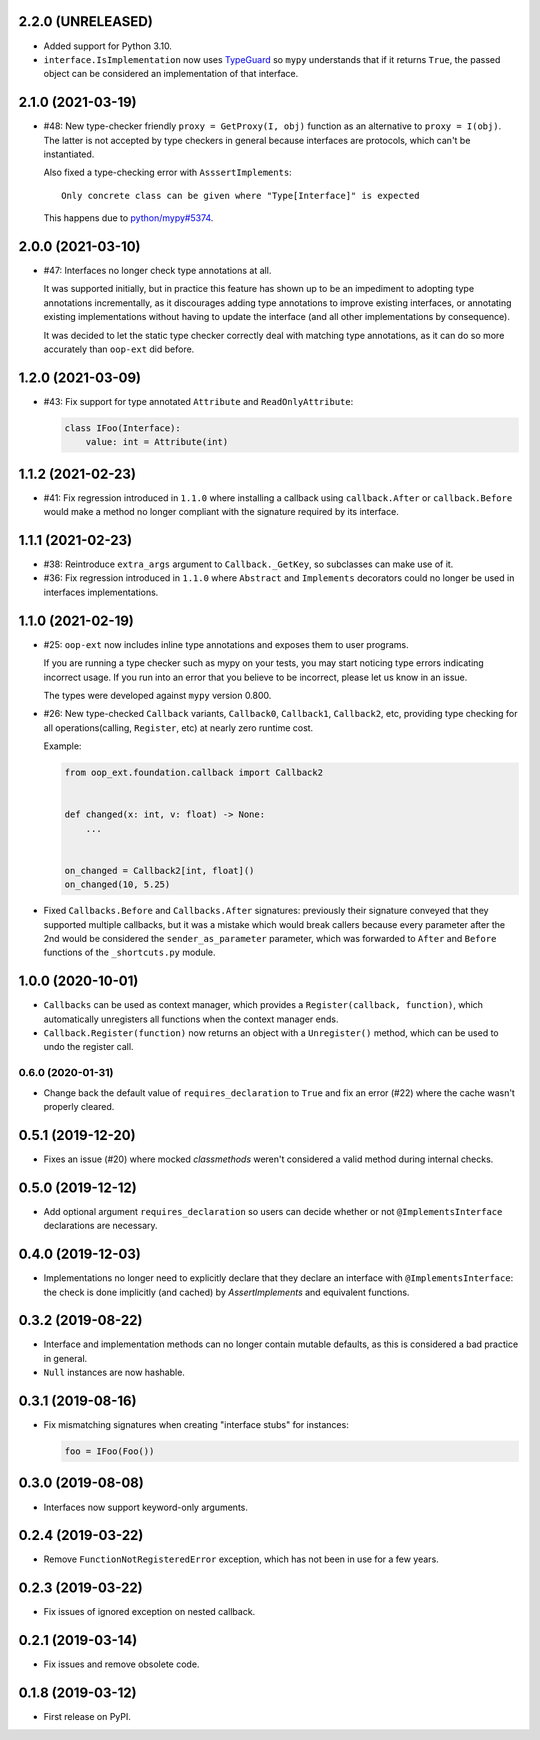 2.2.0 (UNRELEASED)
------------------

* Added support for Python 3.10.
* ``interface.IsImplementation`` now uses `TypeGuard`_ so ``mypy`` understands that if it returns ``True``, the
  passed object can be considered an implementation of that interface.

.. _TypeGuard: https://docs.python.org/3/library/typing.html#typing.TypeGuard

2.1.0 (2021-03-19)
------------------

* #48: New type-checker friendly ``proxy = GetProxy(I, obj)`` function as an alternative to ``proxy = I(obj)``. The
  latter is not accepted by type checkers in general because interfaces are protocols, which can't be instantiated.

  Also fixed a type-checking error with ``AsssertImplements``::

      Only concrete class can be given where "Type[Interface]" is expected

  This happens due to `python/mypy#5374 <https://github.com/python/mypy/issues/5374>`__.


2.0.0 (2021-03-10)
------------------

* #47: Interfaces no longer check type annotations at all.

  It was supported initially, but in practice
  this feature has shown up to be an impediment to adopting type annotations incrementally, as it
  discourages adding type annotations to improve existing interfaces, or annotating
  existing implementations without having to update the interface (and all other implementations
  by consequence).

  It was decided to let the static type checker correctly deal with matching type annotations, as
  it can do so more accurately than ``oop-ext`` did before.

1.2.0 (2021-03-09)
------------------

* #43: Fix support for type annotated ``Attribute`` and ``ReadOnlyAttribute``:

  .. code-block:: python

      class IFoo(Interface):
          value: int = Attribute(int)

1.1.2 (2021-02-23)
------------------

* #41: Fix regression introduced in ``1.1.0`` where installing a callback using
  ``callback.After`` or ``callback.Before`` would make a method no longer compliant with
  the signature required by its interface.

1.1.1 (2021-02-23)
------------------

* #38: Reintroduce ``extra_args`` argument to ``Callback._GetKey``, so subclasses can make use
  of it.

* #36: Fix regression introduced in ``1.1.0`` where ``Abstract`` and ``Implements`` decorators
  could no longer be used in interfaces implementations.

1.1.0 (2021-02-19)
------------------

* #25: ``oop-ext`` now includes inline type annotations and exposes them to user programs.

  If you are running a type checker such as mypy on your tests, you may start noticing type errors indicating incorrect usage.
  If you run into an error that you believe to be incorrect, please let us know in an issue.

  The types were developed against ``mypy`` version 0.800.

* #26: New type-checked ``Callback`` variants, ``Callback0``, ``Callback1``, ``Callback2``, etc, providing
  type checking for all operations(calling, ``Register``, etc) at nearly zero runtime cost.

  Example:

  .. code-block:: python

      from oop_ext.foundation.callback import Callback2


      def changed(x: int, v: float) -> None:
          ...


      on_changed = Callback2[int, float]()
      on_changed(10, 5.25)


* Fixed ``Callbacks.Before`` and ``Callbacks.After`` signatures: previously their signature conveyed
  that they supported multiple callbacks, but it was a mistake which would break callers because
  every parameter after the 2nd would be considered the ``sender_as_parameter`` parameter, which
  was forwarded to ``After`` and ``Before`` functions of the ``_shortcuts.py``
  module.

1.0.0 (2020-10-01)
------------------

* ``Callbacks`` can be used as context manager, which provides a ``Register(callback, function)``,
  which automatically unregisters all functions when the context manager ends.

* ``Callback.Register(function)`` now returns an object with a ``Unregister()`` method, which
  can be used to undo the register call.

0.6.0 (2020-01-31)
==================

* Change back the default value of ``requires_declaration`` to ``True`` and fix an error (#22) where the cache wasn't properly cleared.

0.5.1 (2019-12-20)
------------------

* Fixes an issue (#20) where mocked `classmethods` weren't considered a valid method during internal checks.

0.5.0 (2019-12-12)
------------------

* Add optional argument ``requires_declaration`` so users can decide whether or not ``@ImplementsInterface`` declarations are necessary.

0.4.0 (2019-12-03)
------------------

* Implementations no longer need to explicitly declare that they declare an interface with ``@ImplementsInterface``: the check is done implicitly (and cached) by `AssertImplements` and equivalent functions.

0.3.2 (2019-08-22)
------------------

* Interface and implementation methods can no longer contain mutable defaults, as this is considered
  a bad practice in general.

* ``Null`` instances are now hashable.


0.3.1 (2019-08-16)
------------------

* Fix mismatching signatures when creating "interface stubs" for instances:

  .. code-block:: python

      foo = IFoo(Foo())


0.3.0 (2019-08-08)
------------------

* Interfaces now support keyword-only arguments.

0.2.4 (2019-03-22)
------------------

* Remove ``FunctionNotRegisteredError`` exception, which has not been in use for a few years.


0.2.3 (2019-03-22)
------------------

* Fix issues of ignored exception on nested callback.


0.2.1 (2019-03-14)
------------------

* Fix issues and remove obsolete code.


0.1.8 (2019-03-12)
------------------

* First release on PyPI.
